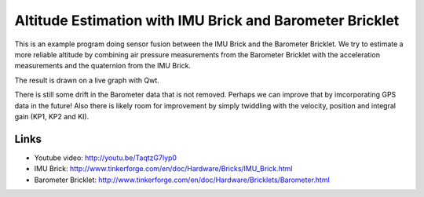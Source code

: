 Altitude Estimation with IMU Brick and Barometer Bricklet 
=========================================================

This is an example program doing sensor fusion between the IMU Brick and
the Barometer Bricklet.
We try to estimate a more reliable altitude by combining air pressure
measurements from the Barometer Bricklet with the acceleration measurements 
and the quaternion from the IMU Brick.

The result is drawn on a live graph with Qwt.

There is still some drift in the Barometer data that is not removed. Perhaps
we can improve that by imcorporating GPS data in the future! Also there is
likely room for improvement by simply twiddling with the velocity, position
and integral gain (KP1, KP2 and KI).

Links
-----

* Youtube video: http://youtu.be/TaqtzG7lyp0
* IMU Brick: http://www.tinkerforge.com/en/doc/Hardware/Bricks/IMU_Brick.html
* Barometer Bricklet: http://www.tinkerforge.com/en/doc/Hardware/Bricklets/Barometer.html
